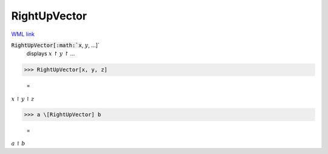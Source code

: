 RightUpVector
=============

`WML link <https://reference.wolfram.com/language/ref/RightUpVector.html>`_


:code:`RightUpVector[:math:`x`, :math:`y`, ...]`
    displays :math:`x` ↾ :math:`y` ↾ ...





>>> RightUpVector[x, y, z]

    =
:math:`x \upharpoonright y \upharpoonright z`


>>> a \[RightUpVector] b

    =
:math:`a \upharpoonright b`


